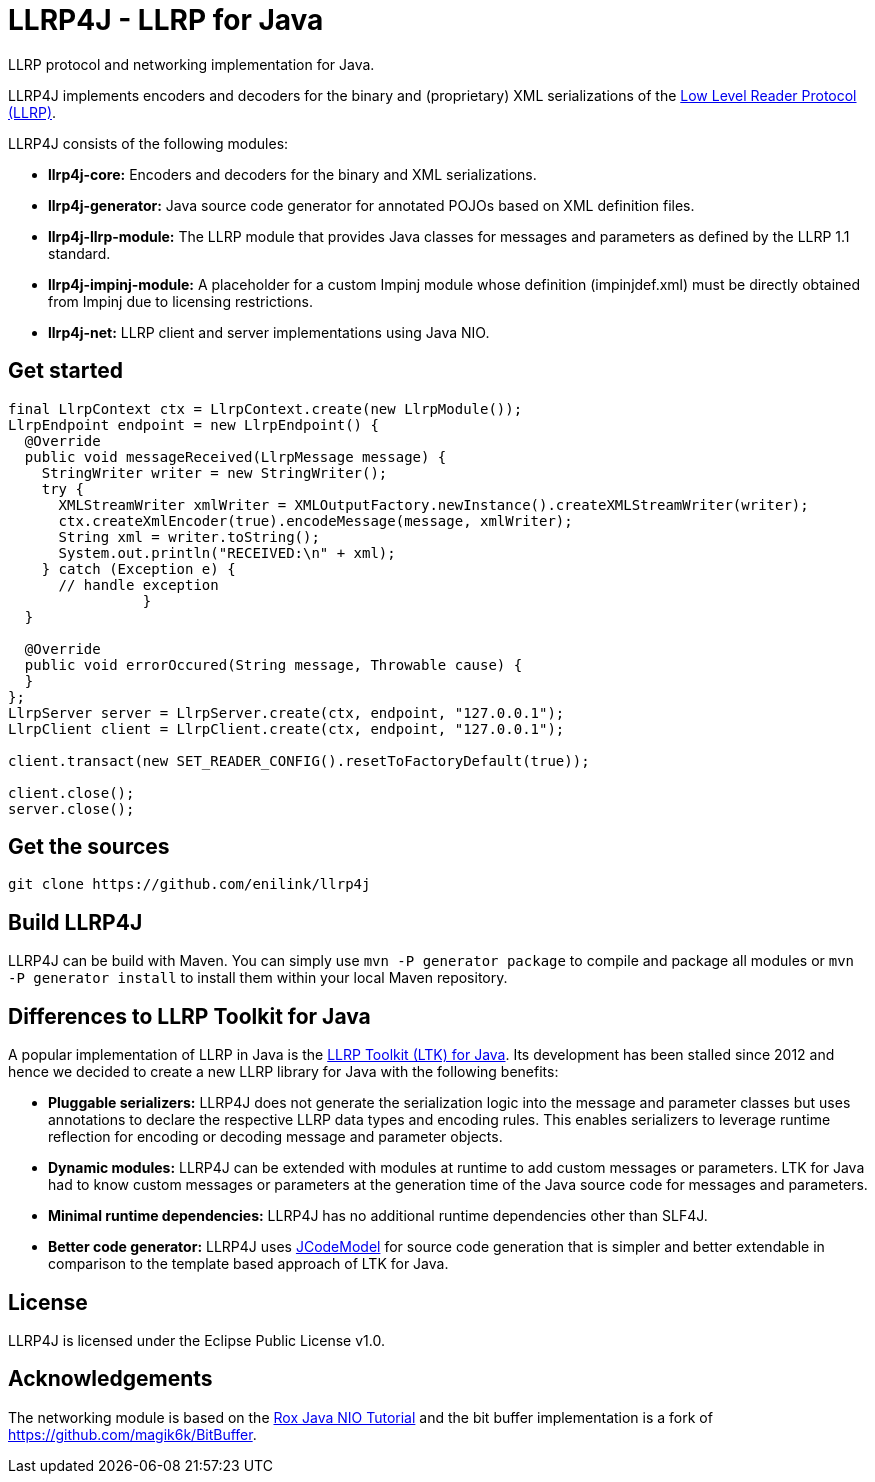 = LLRP4J - LLRP for Java

LLRP protocol and networking implementation for Java.

LLRP4J implements encoders and decoders for the binary and (proprietary) XML serializations
of the http://www.gs1.org/epcrfid/epc-rfid-llrp/1-1-0[Low Level Reader Protocol (LLRP)].

LLRP4J consists of the following modules:

* *llrp4j-core:* Encoders and decoders for the binary and XML serializations.
* *llrp4j-generator:* Java source code generator for annotated POJOs based on XML definition files.
* *llrp4j-llrp-module:* The LLRP module that provides Java classes for messages and parameters as defined by the LLRP 1.1 standard.
* *llrp4j-impinj-module:* A placeholder for a custom Impinj module whose definition (impinjdef.xml) must be directly obtained from Impinj due to licensing restrictions.
* *llrp4j-net:* LLRP client and server implementations using Java NIO.

== Get started
[source,java]
----
final LlrpContext ctx = LlrpContext.create(new LlrpModule());
LlrpEndpoint endpoint = new LlrpEndpoint() {
  @Override
  public void messageReceived(LlrpMessage message) {
    StringWriter writer = new StringWriter();
    try {
      XMLStreamWriter xmlWriter = XMLOutputFactory.newInstance().createXMLStreamWriter(writer);
      ctx.createXmlEncoder(true).encodeMessage(message, xmlWriter);
      String xml = writer.toString();
      System.out.println("RECEIVED:\n" + xml);
    } catch (Exception e) {
      // handle exception
		}
  }

  @Override
  public void errorOccured(String message, Throwable cause) {
  }
};
LlrpServer server = LlrpServer.create(ctx, endpoint, "127.0.0.1");
LlrpClient client = LlrpClient.create(ctx, endpoint, "127.0.0.1");

client.transact(new SET_READER_CONFIG().resetToFactoryDefault(true));

client.close();
server.close();
----

== Get the sources

[source,text]
----
git clone https://github.com/enilink/llrp4j
----

== Build LLRP4J

LLRP4J can be build with Maven. You can simply use `mvn -P generator package` to compile and package all modules or `mvn -P generator install` to install them within your local Maven repository.

== Differences to LLRP Toolkit for Java

A popular implementation of LLRP in Java is the http://www.sourceforge.net/projects/llrp-toolkit[LLRP Toolkit (LTK) for Java].
Its development has been stalled since 2012 and hence we decided to create a new
LLRP library for Java with the following benefits:

* *Pluggable serializers:* LLRP4J does not generate the serialization logic into the message and parameter classes but 
uses annotations to declare the respective LLRP data types and encoding rules. This enables serializers to leverage runtime
reflection for encoding or decoding message and parameter objects.
* *Dynamic modules:* LLRP4J can be extended with modules at runtime to add custom messages or parameters. LTK for Java had
to know custom messages or parameters at the generation time of the Java source code for messages and parameters.
* *Minimal runtime dependencies:* LLRP4J has no additional runtime dependencies other than SLF4J.
* *Better code generator:* LLRP4J uses https://github.com/phax/jcodemodel[JCodeModel] for source code generation
that is simpler and better extendable in comparison to the template based approach of LTK for Java.

== License

LLRP4J is licensed under the Eclipse Public License v1.0.

== Acknowledgements

The networking module is based on the http://rox-xmlrpc.sourceforge.net/niotut/[Rox Java NIO Tutorial] and
the bit buffer implementation is a fork of https://github.com/magik6k/BitBuffer.
